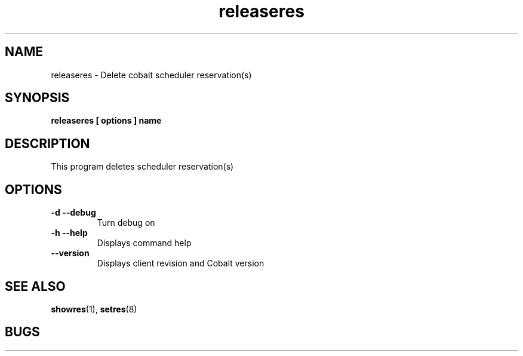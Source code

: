 .TH "releaseres" 8
.SH "NAME"
releaseres \- Delete cobalt scheduler reservation(s)
.SH "SYNOPSIS"
.B releaseres [ options ] name
.SH "DESCRIPTION"
.TP
This program deletes scheduler reservation(s)
.SH OPTIONS
.TP
.B \-d \-\-debug
Turn debug on
.TP
.B \-h \-\-help
Displays command help
.TP
.B \-\-version
Displays client revision and Cobalt version
.SH "SEE ALSO"
.BR showres (1),
.BR setres (8)
.SH "BUGS"

